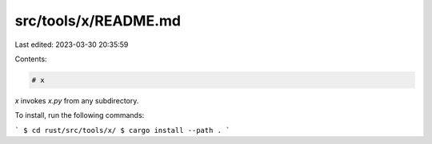src/tools/x/README.md
=====================

Last edited: 2023-03-30 20:35:59

Contents:

.. code-block:: md

    # x

`x` invokes `x.py` from any subdirectory.

To install, run the following commands:

```
$ cd rust/src/tools/x/
$ cargo install --path .
```


